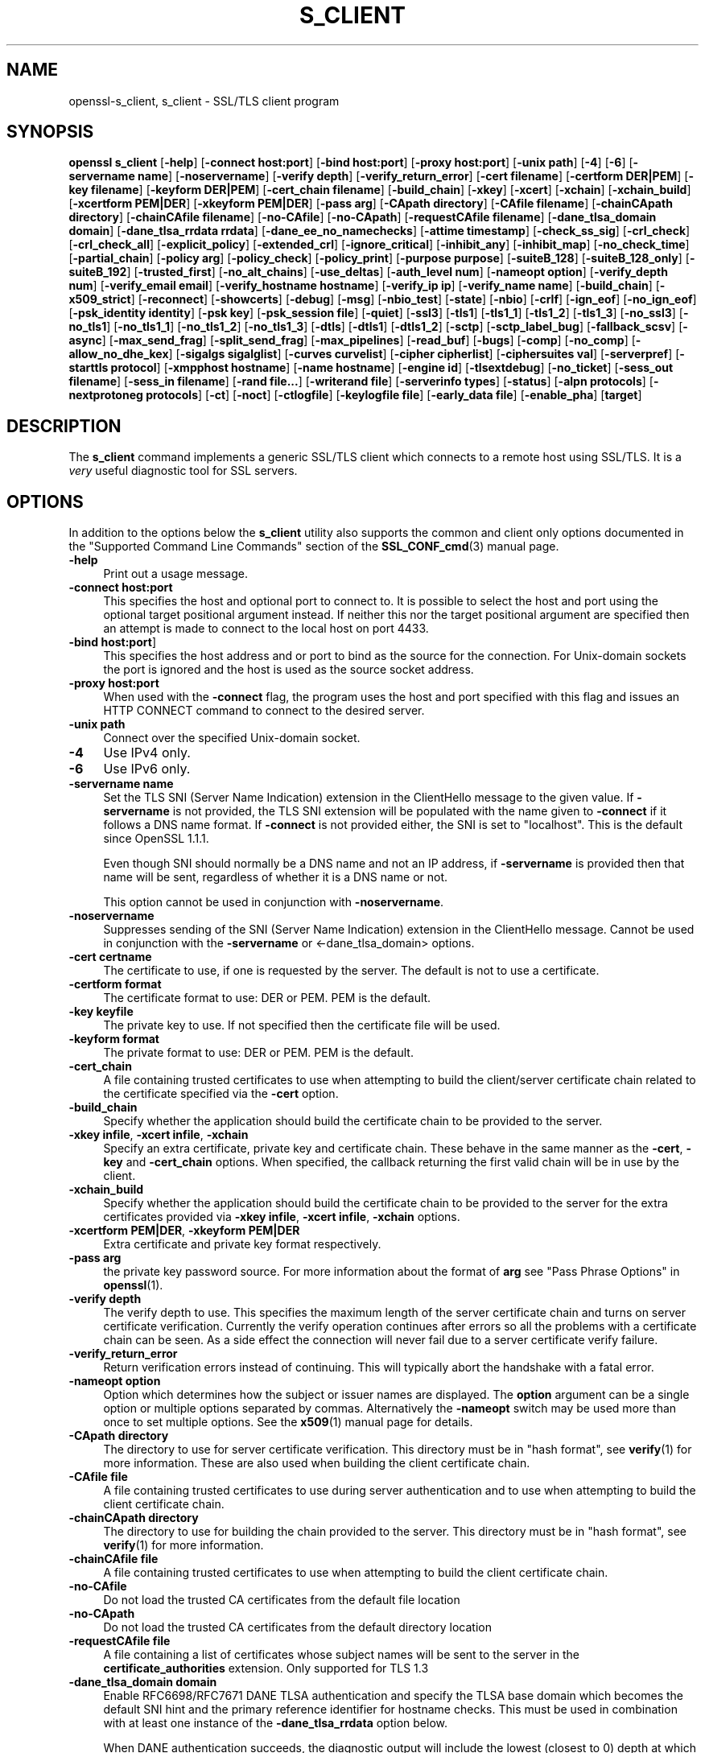 .\" -*- mode: troff; coding: utf-8 -*-
.\" Automatically generated by Pod::Man 5.01 (Pod::Simple 3.43)
.\"
.\" Standard preamble:
.\" ========================================================================
.de Sp \" Vertical space (when we can't use .PP)
.if t .sp .5v
.if n .sp
..
.de Vb \" Begin verbatim text
.ft CW
.nf
.ne \\$1
..
.de Ve \" End verbatim text
.ft R
.fi
..
.\" \*(C` and \*(C' are quotes in nroff, nothing in troff, for use with C<>.
.ie n \{\
.    ds C` ""
.    ds C' ""
'br\}
.el\{\
.    ds C`
.    ds C'
'br\}
.\"
.\" Escape single quotes in literal strings from groff's Unicode transform.
.ie \n(.g .ds Aq \(aq
.el       .ds Aq '
.\"
.\" If the F register is >0, we'll generate index entries on stderr for
.\" titles (.TH), headers (.SH), subsections (.SS), items (.Ip), and index
.\" entries marked with X<> in POD.  Of course, you'll have to process the
.\" output yourself in some meaningful fashion.
.\"
.\" Avoid warning from groff about undefined register 'F'.
.de IX
..
.nr rF 0
.if \n(.g .if rF .nr rF 1
.if (\n(rF:(\n(.g==0)) \{\
.    if \nF \{\
.        de IX
.        tm Index:\\$1\t\\n%\t"\\$2"
..
.        if !\nF==2 \{\
.            nr % 0
.            nr F 2
.        \}
.    \}
.\}
.rr rF
.\" ========================================================================
.\"
.IX Title "S_CLIENT 1"
.TH S_CLIENT 1 2023-09-11 1.1.1w OpenSSL
.\" For nroff, turn off justification.  Always turn off hyphenation; it makes
.\" way too many mistakes in technical documents.
.if n .ad l
.nh
.SH NAME
openssl\-s_client,
s_client \- SSL/TLS client program
.SH SYNOPSIS
.IX Header "SYNOPSIS"
\&\fBopenssl\fR \fBs_client\fR
[\fB\-help\fR]
[\fB\-connect host:port\fR]
[\fB\-bind host:port\fR]
[\fB\-proxy host:port\fR]
[\fB\-unix path\fR]
[\fB\-4\fR]
[\fB\-6\fR]
[\fB\-servername name\fR]
[\fB\-noservername\fR]
[\fB\-verify depth\fR]
[\fB\-verify_return_error\fR]
[\fB\-cert filename\fR]
[\fB\-certform DER|PEM\fR]
[\fB\-key filename\fR]
[\fB\-keyform DER|PEM\fR]
[\fB\-cert_chain filename\fR]
[\fB\-build_chain\fR]
[\fB\-xkey\fR]
[\fB\-xcert\fR]
[\fB\-xchain\fR]
[\fB\-xchain_build\fR]
[\fB\-xcertform PEM|DER\fR]
[\fB\-xkeyform PEM|DER\fR]
[\fB\-pass arg\fR]
[\fB\-CApath directory\fR]
[\fB\-CAfile filename\fR]
[\fB\-chainCApath directory\fR]
[\fB\-chainCAfile filename\fR]
[\fB\-no\-CAfile\fR]
[\fB\-no\-CApath\fR]
[\fB\-requestCAfile filename\fR]
[\fB\-dane_tlsa_domain domain\fR]
[\fB\-dane_tlsa_rrdata rrdata\fR]
[\fB\-dane_ee_no_namechecks\fR]
[\fB\-attime timestamp\fR]
[\fB\-check_ss_sig\fR]
[\fB\-crl_check\fR]
[\fB\-crl_check_all\fR]
[\fB\-explicit_policy\fR]
[\fB\-extended_crl\fR]
[\fB\-ignore_critical\fR]
[\fB\-inhibit_any\fR]
[\fB\-inhibit_map\fR]
[\fB\-no_check_time\fR]
[\fB\-partial_chain\fR]
[\fB\-policy arg\fR]
[\fB\-policy_check\fR]
[\fB\-policy_print\fR]
[\fB\-purpose purpose\fR]
[\fB\-suiteB_128\fR]
[\fB\-suiteB_128_only\fR]
[\fB\-suiteB_192\fR]
[\fB\-trusted_first\fR]
[\fB\-no_alt_chains\fR]
[\fB\-use_deltas\fR]
[\fB\-auth_level num\fR]
[\fB\-nameopt option\fR]
[\fB\-verify_depth num\fR]
[\fB\-verify_email email\fR]
[\fB\-verify_hostname hostname\fR]
[\fB\-verify_ip ip\fR]
[\fB\-verify_name name\fR]
[\fB\-build_chain\fR]
[\fB\-x509_strict\fR]
[\fB\-reconnect\fR]
[\fB\-showcerts\fR]
[\fB\-debug\fR]
[\fB\-msg\fR]
[\fB\-nbio_test\fR]
[\fB\-state\fR]
[\fB\-nbio\fR]
[\fB\-crlf\fR]
[\fB\-ign_eof\fR]
[\fB\-no_ign_eof\fR]
[\fB\-psk_identity identity\fR]
[\fB\-psk key\fR]
[\fB\-psk_session file\fR]
[\fB\-quiet\fR]
[\fB\-ssl3\fR]
[\fB\-tls1\fR]
[\fB\-tls1_1\fR]
[\fB\-tls1_2\fR]
[\fB\-tls1_3\fR]
[\fB\-no_ssl3\fR]
[\fB\-no_tls1\fR]
[\fB\-no_tls1_1\fR]
[\fB\-no_tls1_2\fR]
[\fB\-no_tls1_3\fR]
[\fB\-dtls\fR]
[\fB\-dtls1\fR]
[\fB\-dtls1_2\fR]
[\fB\-sctp\fR]
[\fB\-sctp_label_bug\fR]
[\fB\-fallback_scsv\fR]
[\fB\-async\fR]
[\fB\-max_send_frag\fR]
[\fB\-split_send_frag\fR]
[\fB\-max_pipelines\fR]
[\fB\-read_buf\fR]
[\fB\-bugs\fR]
[\fB\-comp\fR]
[\fB\-no_comp\fR]
[\fB\-allow_no_dhe_kex\fR]
[\fB\-sigalgs sigalglist\fR]
[\fB\-curves curvelist\fR]
[\fB\-cipher cipherlist\fR]
[\fB\-ciphersuites val\fR]
[\fB\-serverpref\fR]
[\fB\-starttls protocol\fR]
[\fB\-xmpphost hostname\fR]
[\fB\-name hostname\fR]
[\fB\-engine id\fR]
[\fB\-tlsextdebug\fR]
[\fB\-no_ticket\fR]
[\fB\-sess_out filename\fR]
[\fB\-sess_in filename\fR]
[\fB\-rand file...\fR]
[\fB\-writerand file\fR]
[\fB\-serverinfo types\fR]
[\fB\-status\fR]
[\fB\-alpn protocols\fR]
[\fB\-nextprotoneg protocols\fR]
[\fB\-ct\fR]
[\fB\-noct\fR]
[\fB\-ctlogfile\fR]
[\fB\-keylogfile file\fR]
[\fB\-early_data file\fR]
[\fB\-enable_pha\fR]
[\fBtarget\fR]
.SH DESCRIPTION
.IX Header "DESCRIPTION"
The \fBs_client\fR command implements a generic SSL/TLS client which connects
to a remote host using SSL/TLS. It is a \fIvery\fR useful diagnostic tool for
SSL servers.
.SH OPTIONS
.IX Header "OPTIONS"
In addition to the options below the \fBs_client\fR utility also supports the
common and client only options documented
in the "Supported Command Line Commands" section of the \fBSSL_CONF_cmd\fR\|(3)
manual page.
.IP \fB\-help\fR 4
.IX Item "-help"
Print out a usage message.
.IP "\fB\-connect host:port\fR" 4
.IX Item "-connect host:port"
This specifies the host and optional port to connect to. It is possible to
select the host and port using the optional target positional argument instead.
If neither this nor the target positional argument are specified then an attempt
is made to connect to the local host on port 4433.
.IP "\fB\-bind host:port\fR]" 4
.IX Item "-bind host:port]"
This specifies the host address and or port to bind as the source for the
connection.  For Unix-domain sockets the port is ignored and the host is
used as the source socket address.
.IP "\fB\-proxy host:port\fR" 4
.IX Item "-proxy host:port"
When used with the \fB\-connect\fR flag, the program uses the host and port
specified with this flag and issues an HTTP CONNECT command to connect
to the desired server.
.IP "\fB\-unix path\fR" 4
.IX Item "-unix path"
Connect over the specified Unix-domain socket.
.IP \fB\-4\fR 4
.IX Item "-4"
Use IPv4 only.
.IP \fB\-6\fR 4
.IX Item "-6"
Use IPv6 only.
.IP "\fB\-servername name\fR" 4
.IX Item "-servername name"
Set the TLS SNI (Server Name Indication) extension in the ClientHello message to
the given value. 
If \fB\-servername\fR is not provided, the TLS SNI extension will be populated with 
the name given to \fB\-connect\fR if it follows a DNS name format. If \fB\-connect\fR is 
not provided either, the SNI is set to "localhost".
This is the default since OpenSSL 1.1.1.
.Sp
Even though SNI should normally be a DNS name and not an IP address, if 
\&\fB\-servername\fR is provided then that name will be sent, regardless of whether 
it is a DNS name or not.
.Sp
This option cannot be used in conjunction with \fB\-noservername\fR.
.IP \fB\-noservername\fR 4
.IX Item "-noservername"
Suppresses sending of the SNI (Server Name Indication) extension in the
ClientHello message. Cannot be used in conjunction with the \fB\-servername\fR or
<\-dane_tlsa_domain> options.
.IP "\fB\-cert certname\fR" 4
.IX Item "-cert certname"
The certificate to use, if one is requested by the server. The default is
not to use a certificate.
.IP "\fB\-certform format\fR" 4
.IX Item "-certform format"
The certificate format to use: DER or PEM. PEM is the default.
.IP "\fB\-key keyfile\fR" 4
.IX Item "-key keyfile"
The private key to use. If not specified then the certificate file will
be used.
.IP "\fB\-keyform format\fR" 4
.IX Item "-keyform format"
The private format to use: DER or PEM. PEM is the default.
.IP \fB\-cert_chain\fR 4
.IX Item "-cert_chain"
A file containing trusted certificates to use when attempting to build the
client/server certificate chain related to the certificate specified via the
\&\fB\-cert\fR option.
.IP \fB\-build_chain\fR 4
.IX Item "-build_chain"
Specify whether the application should build the certificate chain to be
provided to the server.
.IP "\fB\-xkey infile\fR, \fB\-xcert infile\fR, \fB\-xchain\fR" 4
.IX Item "-xkey infile, -xcert infile, -xchain"
Specify an extra certificate, private key and certificate chain. These behave
in the same manner as the \fB\-cert\fR, \fB\-key\fR and \fB\-cert_chain\fR options.  When
specified, the callback returning the first valid chain will be in use by the
client.
.IP \fB\-xchain_build\fR 4
.IX Item "-xchain_build"
Specify whether the application should build the certificate chain to be
provided to the server for the extra certificates provided via \fB\-xkey infile\fR,
\&\fB\-xcert infile\fR, \fB\-xchain\fR options.
.IP "\fB\-xcertform PEM|DER\fR, \fB\-xkeyform PEM|DER\fR" 4
.IX Item "-xcertform PEM|DER, -xkeyform PEM|DER"
Extra certificate and private key format respectively.
.IP "\fB\-pass arg\fR" 4
.IX Item "-pass arg"
the private key password source. For more information about the format of \fBarg\fR
see "Pass Phrase Options" in \fBopenssl\fR\|(1).
.IP "\fB\-verify depth\fR" 4
.IX Item "-verify depth"
The verify depth to use. This specifies the maximum length of the
server certificate chain and turns on server certificate verification.
Currently the verify operation continues after errors so all the problems
with a certificate chain can be seen. As a side effect the connection
will never fail due to a server certificate verify failure.
.IP \fB\-verify_return_error\fR 4
.IX Item "-verify_return_error"
Return verification errors instead of continuing. This will typically
abort the handshake with a fatal error.
.IP "\fB\-nameopt option\fR" 4
.IX Item "-nameopt option"
Option which determines how the subject or issuer names are displayed. The
\&\fBoption\fR argument can be a single option or multiple options separated by
commas.  Alternatively the \fB\-nameopt\fR switch may be used more than once to
set multiple options. See the \fBx509\fR\|(1) manual page for details.
.IP "\fB\-CApath directory\fR" 4
.IX Item "-CApath directory"
The directory to use for server certificate verification. This directory
must be in "hash format", see \fBverify\fR\|(1) for more information. These are
also used when building the client certificate chain.
.IP "\fB\-CAfile file\fR" 4
.IX Item "-CAfile file"
A file containing trusted certificates to use during server authentication
and to use when attempting to build the client certificate chain.
.IP "\fB\-chainCApath directory\fR" 4
.IX Item "-chainCApath directory"
The directory to use for building the chain provided to the server. This
directory must be in "hash format", see \fBverify\fR\|(1) for more information.
.IP "\fB\-chainCAfile file\fR" 4
.IX Item "-chainCAfile file"
A file containing trusted certificates to use when attempting to build the
client certificate chain.
.IP \fB\-no\-CAfile\fR 4
.IX Item "-no-CAfile"
Do not load the trusted CA certificates from the default file location
.IP \fB\-no\-CApath\fR 4
.IX Item "-no-CApath"
Do not load the trusted CA certificates from the default directory location
.IP "\fB\-requestCAfile file\fR" 4
.IX Item "-requestCAfile file"
A file containing a list of certificates whose subject names will be sent
to the server in the \fBcertificate_authorities\fR extension. Only supported
for TLS 1.3
.IP "\fB\-dane_tlsa_domain domain\fR" 4
.IX Item "-dane_tlsa_domain domain"
Enable RFC6698/RFC7671 DANE TLSA authentication and specify the
TLSA base domain which becomes the default SNI hint and the primary
reference identifier for hostname checks.  This must be used in
combination with at least one instance of the \fB\-dane_tlsa_rrdata\fR
option below.
.Sp
When DANE authentication succeeds, the diagnostic output will include
the lowest (closest to 0) depth at which a TLSA record authenticated
a chain certificate.  When that TLSA record is a "2 1 0" trust
anchor public key that signed (rather than matched) the top-most
certificate of the chain, the result is reported as "TA public key
verified".  Otherwise, either the TLSA record "matched TA certificate"
at a positive depth or else "matched EE certificate" at depth 0.
.IP "\fB\-dane_tlsa_rrdata rrdata\fR" 4
.IX Item "-dane_tlsa_rrdata rrdata"
Use one or more times to specify the RRDATA fields of the DANE TLSA
RRset associated with the target service.  The \fBrrdata\fR value is
specified in "presentation form", that is four whitespace separated
fields that specify the usage, selector, matching type and associated
data, with the last of these encoded in hexadecimal.  Optional
whitespace is ignored in the associated data field.  For example:
.Sp
.Vb 12
\&  $ openssl s_client \-brief \-starttls smtp \e
\&    \-connect smtp.example.com:25 \e
\&    \-dane_tlsa_domain smtp.example.com \e
\&    \-dane_tlsa_rrdata "2 1 1
\&      B111DD8A1C2091A89BD4FD60C57F0716CCE50FEEFF8137CDBEE0326E 02CF362B" \e
\&    \-dane_tlsa_rrdata "2 1 1
\&      60B87575447DCBA2A36B7D11AC09FB24A9DB406FEE12D2CC90180517 616E8A18"
\&  ...
\&  Verification: OK
\&  Verified peername: smtp.example.com
\&  DANE TLSA 2 1 1 ...ee12d2cc90180517616e8a18 matched TA certificate at depth 1
\&  ...
.Ve
.IP \fB\-dane_ee_no_namechecks\fR 4
.IX Item "-dane_ee_no_namechecks"
This disables server name checks when authenticating via \fBDANE\-EE\fR\|(3) TLSA
records.
For some applications, primarily web browsers, it is not safe to disable name
checks due to "unknown key share" attacks, in which a malicious server can
convince a client that a connection to a victim server is instead a secure
connection to the malicious server.
The malicious server may then be able to violate cross-origin scripting
restrictions.
Thus, despite the text of RFC7671, name checks are by default enabled for
\&\fBDANE\-EE\fR\|(3) TLSA records, and can be disabled in applications where it is safe
to do so.
In particular, SMTP and XMPP clients should set this option as SRV and MX
records already make it possible for a remote domain to redirect client
connections to any server of its choice, and in any case SMTP and XMPP clients
do not execute scripts downloaded from remote servers.
.IP "\fB\-attime\fR, \fB\-check_ss_sig\fR, \fB\-crl_check\fR, \fB\-crl_check_all\fR, \fB\-explicit_policy\fR, \fB\-extended_crl\fR, \fB\-ignore_critical\fR, \fB\-inhibit_any\fR, \fB\-inhibit_map\fR, \fB\-no_alt_chains\fR, \fB\-no_check_time\fR, \fB\-partial_chain\fR, \fB\-policy\fR, \fB\-policy_check\fR, \fB\-policy_print\fR, \fB\-purpose\fR, \fB\-suiteB_128\fR, \fB\-suiteB_128_only\fR, \fB\-suiteB_192\fR, \fB\-trusted_first\fR, \fB\-use_deltas\fR, \fB\-auth_level\fR, \fB\-verify_depth\fR, \fB\-verify_email\fR, \fB\-verify_hostname\fR, \fB\-verify_ip\fR, \fB\-verify_name\fR, \fB\-x509_strict\fR" 4
.IX Item "-attime, -check_ss_sig, -crl_check, -crl_check_all, -explicit_policy, -extended_crl, -ignore_critical, -inhibit_any, -inhibit_map, -no_alt_chains, -no_check_time, -partial_chain, -policy, -policy_check, -policy_print, -purpose, -suiteB_128, -suiteB_128_only, -suiteB_192, -trusted_first, -use_deltas, -auth_level, -verify_depth, -verify_email, -verify_hostname, -verify_ip, -verify_name, -x509_strict"
Set various certificate chain validation options. See the
\&\fBverify\fR\|(1) manual page for details.
.IP \fB\-reconnect\fR 4
.IX Item "-reconnect"
Reconnects to the same server 5 times using the same session ID, this can
be used as a test that session caching is working.
.IP \fB\-showcerts\fR 4
.IX Item "-showcerts"
Displays the server certificate list as sent by the server: it only consists of
certificates the server has sent (in the order the server has sent them). It is
\&\fBnot\fR a verified chain.
.IP \fB\-prexit\fR 4
.IX Item "-prexit"
Print session information when the program exits. This will always attempt
to print out information even if the connection fails. Normally information
will only be printed out once if the connection succeeds. This option is useful
because the cipher in use may be renegotiated or the connection may fail
because a client certificate is required or is requested only after an
attempt is made to access a certain URL. Note: the output produced by this
option is not always accurate because a connection might never have been
established.
.IP \fB\-state\fR 4
.IX Item "-state"
Prints out the SSL session states.
.IP \fB\-debug\fR 4
.IX Item "-debug"
Print extensive debugging information including a hex dump of all traffic.
.IP \fB\-msg\fR 4
.IX Item "-msg"
Show all protocol messages with hex dump.
.IP \fB\-trace\fR 4
.IX Item "-trace"
Show verbose trace output of protocol messages. OpenSSL needs to be compiled
with \fBenable-ssl-trace\fR for this option to work.
.IP \fB\-msgfile\fR 4
.IX Item "-msgfile"
File to send output of \fB\-msg\fR or \fB\-trace\fR to, default standard output.
.IP \fB\-nbio_test\fR 4
.IX Item "-nbio_test"
Tests nonblocking I/O
.IP \fB\-nbio\fR 4
.IX Item "-nbio"
Turns on nonblocking I/O
.IP \fB\-crlf\fR 4
.IX Item "-crlf"
This option translated a line feed from the terminal into CR+LF as required
by some servers.
.IP \fB\-ign_eof\fR 4
.IX Item "-ign_eof"
Inhibit shutting down the connection when end of file is reached in the
input.
.IP \fB\-quiet\fR 4
.IX Item "-quiet"
Inhibit printing of session and certificate information.  This implicitly
turns on \fB\-ign_eof\fR as well.
.IP \fB\-no_ign_eof\fR 4
.IX Item "-no_ign_eof"
Shut down the connection when end of file is reached in the input.
Can be used to override the implicit \fB\-ign_eof\fR after \fB\-quiet\fR.
.IP "\fB\-psk_identity identity\fR" 4
.IX Item "-psk_identity identity"
Use the PSK identity \fBidentity\fR when using a PSK cipher suite.
The default value is "Client_identity" (without the quotes).
.IP "\fB\-psk key\fR" 4
.IX Item "-psk key"
Use the PSK key \fBkey\fR when using a PSK cipher suite. The key is
given as a hexadecimal number without leading 0x, for example \-psk
1a2b3c4d.
This option must be provided in order to use a PSK cipher.
.IP "\fB\-psk_session file\fR" 4
.IX Item "-psk_session file"
Use the pem encoded SSL_SESSION data stored in \fBfile\fR as the basis of a PSK.
Note that this will only work if TLSv1.3 is negotiated.
.IP "\fB\-ssl3\fR, \fB\-tls1\fR, \fB\-tls1_1\fR, \fB\-tls1_2\fR, \fB\-tls1_3\fR, \fB\-no_ssl3\fR, \fB\-no_tls1\fR, \fB\-no_tls1_1\fR, \fB\-no_tls1_2\fR, \fB\-no_tls1_3\fR" 4
.IX Item "-ssl3, -tls1, -tls1_1, -tls1_2, -tls1_3, -no_ssl3, -no_tls1, -no_tls1_1, -no_tls1_2, -no_tls1_3"
These options require or disable the use of the specified SSL or TLS protocols.
By default \fBs_client\fR will negotiate the highest mutually supported protocol
version.
When a specific TLS version is required, only that version will be offered to
and accepted from the server.
Note that not all protocols and flags may be available, depending on how
OpenSSL was built.
.IP "\fB\-dtls\fR, \fB\-dtls1\fR, \fB\-dtls1_2\fR" 4
.IX Item "-dtls, -dtls1, -dtls1_2"
These options make \fBs_client\fR use DTLS protocols instead of TLS.
With \fB\-dtls\fR, \fBs_client\fR will negotiate any supported DTLS protocol version,
whilst \fB\-dtls1\fR and \fB\-dtls1_2\fR will only support DTLS1.0 and DTLS1.2
respectively.
.IP \fB\-sctp\fR 4
.IX Item "-sctp"
Use SCTP for the transport protocol instead of UDP in DTLS. Must be used in
conjunction with \fB\-dtls\fR, \fB\-dtls1\fR or \fB\-dtls1_2\fR. This option is only
available where OpenSSL has support for SCTP enabled.
.IP \fB\-sctp_label_bug\fR 4
.IX Item "-sctp_label_bug"
Use the incorrect behaviour of older OpenSSL implementations when computing
endpoint-pair shared secrets for DTLS/SCTP. This allows communication with
older broken implementations but breaks interoperability with correct
implementations. Must be used in conjunction with \fB\-sctp\fR. This option is only
available where OpenSSL has support for SCTP enabled.
.IP \fB\-fallback_scsv\fR 4
.IX Item "-fallback_scsv"
Send TLS_FALLBACK_SCSV in the ClientHello.
.IP \fB\-async\fR 4
.IX Item "-async"
Switch on asynchronous mode. Cryptographic operations will be performed
asynchronously. This will only have an effect if an asynchronous capable engine
is also used via the \fB\-engine\fR option. For test purposes the dummy async engine
(dasync) can be used (if available).
.IP "\fB\-max_send_frag int\fR" 4
.IX Item "-max_send_frag int"
The maximum size of data fragment to send.
See \fBSSL_CTX_set_max_send_fragment\fR\|(3) for further information.
.IP "\fB\-split_send_frag int\fR" 4
.IX Item "-split_send_frag int"
The size used to split data for encrypt pipelines. If more data is written in
one go than this value then it will be split into multiple pipelines, up to the
maximum number of pipelines defined by max_pipelines. This only has an effect if
a suitable cipher suite has been negotiated, an engine that supports pipelining
has been loaded, and max_pipelines is greater than 1. See
\&\fBSSL_CTX_set_split_send_fragment\fR\|(3) for further information.
.IP "\fB\-max_pipelines int\fR" 4
.IX Item "-max_pipelines int"
The maximum number of encrypt/decrypt pipelines to be used. This will only have
an effect if an engine has been loaded that supports pipelining (e.g. the dasync
engine) and a suitable cipher suite has been negotiated. The default value is 1.
See \fBSSL_CTX_set_max_pipelines\fR\|(3) for further information.
.IP "\fB\-read_buf int\fR" 4
.IX Item "-read_buf int"
The default read buffer size to be used for connections. This will only have an
effect if the buffer size is larger than the size that would otherwise be used
and pipelining is in use (see \fBSSL_CTX_set_default_read_buffer_len\fR\|(3) for
further information).
.IP \fB\-bugs\fR 4
.IX Item "-bugs"
There are several known bugs in SSL and TLS implementations. Adding this
option enables various workarounds.
.IP \fB\-comp\fR 4
.IX Item "-comp"
Enables support for SSL/TLS compression.
This option was introduced in OpenSSL 1.1.0.
TLS compression is not recommended and is off by default as of
OpenSSL 1.1.0.
.IP \fB\-no_comp\fR 4
.IX Item "-no_comp"
Disables support for SSL/TLS compression.
TLS compression is not recommended and is off by default as of
OpenSSL 1.1.0.
.IP \fB\-brief\fR 4
.IX Item "-brief"
Only provide a brief summary of connection parameters instead of the
normal verbose output.
.IP "\fB\-sigalgs sigalglist\fR" 4
.IX Item "-sigalgs sigalglist"
Specifies the list of signature algorithms that are sent by the client.
The server selects one entry in the list based on its preferences.
For example strings, see \fBSSL_CTX_set1_sigalgs\fR\|(3)
.IP "\fB\-curves curvelist\fR" 4
.IX Item "-curves curvelist"
Specifies the list of supported curves to be sent by the client. The curve is
ultimately selected by the server. For a list of all curves, use:
.Sp
.Vb 1
\&    $ openssl ecparam \-list_curves
.Ve
.IP "\fB\-cipher cipherlist\fR" 4
.IX Item "-cipher cipherlist"
This allows the TLSv1.2 and below cipher list sent by the client to be modified.
This list will be combined with any TLSv1.3 ciphersuites that have been
configured. Although the server determines which ciphersuite is used it should
take the first supported cipher in the list sent by the client. See the
\&\fBciphers\fR command for more information.
.IP "\fB\-ciphersuites val\fR" 4
.IX Item "-ciphersuites val"
This allows the TLSv1.3 ciphersuites sent by the client to be modified. This
list will be combined with any TLSv1.2 and below ciphersuites that have been
configured. Although the server determines which cipher suite is used it should
take the first supported cipher in the list sent by the client. See the
\&\fBciphers\fR command for more information. The format for this list is a simple
colon (":") separated list of TLSv1.3 ciphersuite names.
.IP "\fB\-starttls protocol\fR" 4
.IX Item "-starttls protocol"
Send the protocol-specific message(s) to switch to TLS for communication.
\&\fBprotocol\fR is a keyword for the intended protocol.  Currently, the only
supported keywords are "smtp", "pop3", "imap", "ftp", "xmpp", "xmpp-server",
"irc", "postgres", "mysql", "lmtp", "nntp", "sieve" and "ldap".
.IP "\fB\-xmpphost hostname\fR" 4
.IX Item "-xmpphost hostname"
This option, when used with "\-starttls xmpp" or "\-starttls xmpp-server",
specifies the host for the "to" attribute of the stream element.
If this option is not specified, then the host specified with "\-connect"
will be used.
.Sp
This option is an alias of the \fB\-name\fR option for "xmpp" and "xmpp-server".
.IP "\fB\-name hostname\fR" 4
.IX Item "-name hostname"
This option is used to specify hostname information for various protocols
used with \fB\-starttls\fR option. Currently only "xmpp", "xmpp-server",
"smtp" and "lmtp" can utilize this \fB\-name\fR option.
.Sp
If this option is used with "\-starttls xmpp" or "\-starttls xmpp-server",
if specifies the host for the "to" attribute of the stream element. If this
option is not specified, then the host specified with "\-connect" will be used.
.Sp
If this option is used with "\-starttls lmtp" or "\-starttls smtp", it specifies
the name to use in the "LMTP LHLO" or "SMTP EHLO" message, respectively. If
this option is not specified, then "mail.example.com" will be used.
.IP \fB\-tlsextdebug\fR 4
.IX Item "-tlsextdebug"
Print out a hex dump of any TLS extensions received from the server.
.IP \fB\-no_ticket\fR 4
.IX Item "-no_ticket"
Disable RFC4507bis session ticket support.
.IP "\fB\-sess_out filename\fR" 4
.IX Item "-sess_out filename"
Output SSL session to \fBfilename\fR.
.IP "\fB\-sess_in sess.pem\fR" 4
.IX Item "-sess_in sess.pem"
Load SSL session from \fBfilename\fR. The client will attempt to resume a
connection from this session.
.IP "\fB\-engine id\fR" 4
.IX Item "-engine id"
Specifying an engine (by its unique \fBid\fR string) will cause \fBs_client\fR
to attempt to obtain a functional reference to the specified engine,
thus initialising it if needed. The engine will then be set as the default
for all available algorithms.
.IP "\fB\-rand file...\fR" 4
.IX Item "-rand file..."
A file or files containing random data used to seed the random number
generator.
Multiple files can be specified separated by an OS-dependent character.
The separator is \fB;\fR for MS-Windows, \fB,\fR for OpenVMS, and \fB:\fR for
all others.
.IP "[\fB\-writerand file\fR]" 4
.IX Item "[-writerand file]"
Writes random data to the specified \fIfile\fR upon exit.
This can be used with a subsequent \fB\-rand\fR flag.
.IP "\fB\-serverinfo types\fR" 4
.IX Item "-serverinfo types"
A list of comma-separated TLS Extension Types (numbers between 0 and
65535).  Each type will be sent as an empty ClientHello TLS Extension.
The server's response (if any) will be encoded and displayed as a PEM
file.
.IP \fB\-status\fR 4
.IX Item "-status"
Sends a certificate status request to the server (OCSP stapling). The server
response (if any) is printed out.
.IP "\fB\-alpn protocols\fR, \fB\-nextprotoneg protocols\fR" 4
.IX Item "-alpn protocols, -nextprotoneg protocols"
These flags enable the Enable the Application-Layer Protocol Negotiation
or Next Protocol Negotiation (NPN) extension, respectively. ALPN is the
IETF standard and replaces NPN.
The \fBprotocols\fR list is a comma-separated list of protocol names that
the client should advertise support for. The list should contain the most
desirable protocols first.  Protocol names are printable ASCII strings,
for example "http/1.1" or "spdy/3".
An empty list of protocols is treated specially and will cause the
client to advertise support for the TLS extension but disconnect just
after receiving ServerHello with a list of server supported protocols.
The flag \fB\-nextprotoneg\fR cannot be specified if \fB\-tls1_3\fR is used.
.IP "\fB\-ct\fR, \fB\-noct\fR" 4
.IX Item "-ct, -noct"
Use one of these two options to control whether Certificate Transparency (CT)
is enabled (\fB\-ct\fR) or disabled (\fB\-noct\fR).
If CT is enabled, signed certificate timestamps (SCTs) will be requested from
the server and reported at handshake completion.
.Sp
Enabling CT also enables OCSP stapling, as this is one possible delivery method
for SCTs.
.IP \fB\-ctlogfile\fR 4
.IX Item "-ctlogfile"
A file containing a list of known Certificate Transparency logs. See
\&\fBSSL_CTX_set_ctlog_list_file\fR\|(3) for the expected file format.
.IP "\fB\-keylogfile file\fR" 4
.IX Item "-keylogfile file"
Appends TLS secrets to the specified keylog file such that external programs
(like Wireshark) can decrypt TLS connections.
.IP "\fB\-early_data file\fR" 4
.IX Item "-early_data file"
Reads the contents of the specified file and attempts to send it as early data
to the server. This will only work with resumed sessions that support early
data and when the server accepts the early data.
.IP \fB\-enable_pha\fR 4
.IX Item "-enable_pha"
For TLSv1.3 only, send the Post-Handshake Authentication extension. This will
happen whether or not a certificate has been provided via \fB\-cert\fR.
.IP \fB[target]\fR 4
.IX Item "[target]"
Rather than providing \fB\-connect\fR, the target hostname and optional port may
be provided as a single positional argument after all options. If neither this
nor \fB\-connect\fR are provided, falls back to attempting to connect to localhost
on port 4433.
.SH "CONNECTED COMMANDS"
.IX Header "CONNECTED COMMANDS"
If a connection is established with an SSL server then any data received
from the server is displayed and any key presses will be sent to the
server. If end of file is reached then the connection will be closed down. When
used interactively (which means neither \fB\-quiet\fR nor \fB\-ign_eof\fR have been
given), then certain commands are also recognized which perform special
operations. These commands are a letter which must appear at the start of a
line. They are listed below.
.IP \fBQ\fR 4
.IX Item "Q"
End the current SSL connection and exit.
.IP \fBR\fR 4
.IX Item "R"
Renegotiate the SSL session (TLSv1.2 and below only).
.IP \fBB\fR 4
.IX Item "B"
Send a heartbeat message to the server (DTLS only)
.IP \fBk\fR 4
.IX Item "k"
Send a key update message to the server (TLSv1.3 only)
.IP \fBK\fR 4
.IX Item "K"
Send a key update message to the server and request one back (TLSv1.3 only)
.SH NOTES
.IX Header "NOTES"
\&\fBs_client\fR can be used to debug SSL servers. To connect to an SSL HTTP
server the command:
.PP
.Vb 1
\& openssl s_client \-connect servername:443
.Ve
.PP
would typically be used (https uses port 443). If the connection succeeds
then an HTTP command can be given such as "GET /" to retrieve a web page.
.PP
If the handshake fails then there are several possible causes, if it is
nothing obvious like no client certificate then the \fB\-bugs\fR,
\&\fB\-ssl3\fR, \fB\-tls1\fR, \fB\-no_ssl3\fR, \fB\-no_tls1\fR options can be tried
in case it is a buggy server. In particular you should play with these
options \fBbefore\fR submitting a bug report to an OpenSSL mailing list.
.PP
A frequent problem when attempting to get client certificates working
is that a web client complains it has no certificates or gives an empty
list to choose from. This is normally because the server is not sending
the clients certificate authority in its "acceptable CA list" when it
requests a certificate. By using \fBs_client\fR the CA list can be viewed
and checked. However, some servers only request client authentication
after a specific URL is requested. To obtain the list in this case it
is necessary to use the \fB\-prexit\fR option and send an HTTP request
for an appropriate page.
.PP
If a certificate is specified on the command line using the \fB\-cert\fR
option it will not be used unless the server specifically requests
a client certificate. Therefore, merely including a client certificate
on the command line is no guarantee that the certificate works.
.PP
If there are problems verifying a server certificate then the
\&\fB\-showcerts\fR option can be used to show all the certificates sent by the
server.
.PP
The \fBs_client\fR utility is a test tool and is designed to continue the
handshake after any certificate verification errors. As a result it will
accept any certificate chain (trusted or not) sent by the peer. Non-test
applications should \fBnot\fR do this as it makes them vulnerable to a MITM
attack. This behaviour can be changed by with the \fB\-verify_return_error\fR
option: any verify errors are then returned aborting the handshake.
.PP
The \fB\-bind\fR option may be useful if the server or a firewall requires
connections to come from some particular address and or port.
.SH BUGS
.IX Header "BUGS"
Because this program has a lot of options and also because some of the
techniques used are rather old, the C source of \fBs_client\fR is rather hard to
read and not a model of how things should be done.
A typical SSL client program would be much simpler.
.PP
The \fB\-prexit\fR option is a bit of a hack. We should really report
information whenever a session is renegotiated.
.SH "SEE ALSO"
.IX Header "SEE ALSO"
\&\fBSSL_CONF_cmd\fR\|(3), \fBsess_id\fR\|(1), \fBs_server\fR\|(1), \fBciphers\fR\|(1),
\&\fBSSL_CTX_set_max_send_fragment\fR\|(3), \fBSSL_CTX_set_split_send_fragment\fR\|(3),
\&\fBSSL_CTX_set_max_pipelines\fR\|(3)
.SH HISTORY
.IX Header "HISTORY"
The \fB\-no_alt_chains\fR option was added in OpenSSL 1.1.0.
The \fB\-name\fR option was added in OpenSSL 1.1.1.
.SH COPYRIGHT
.IX Header "COPYRIGHT"
Copyright 2000\-2021 The OpenSSL Project Authors. All Rights Reserved.
.PP
Licensed under the OpenSSL license (the "License").  You may not use
this file except in compliance with the License.  You can obtain a copy
in the file LICENSE in the source distribution or at
<https://www.openssl.org/source/license.html>.
